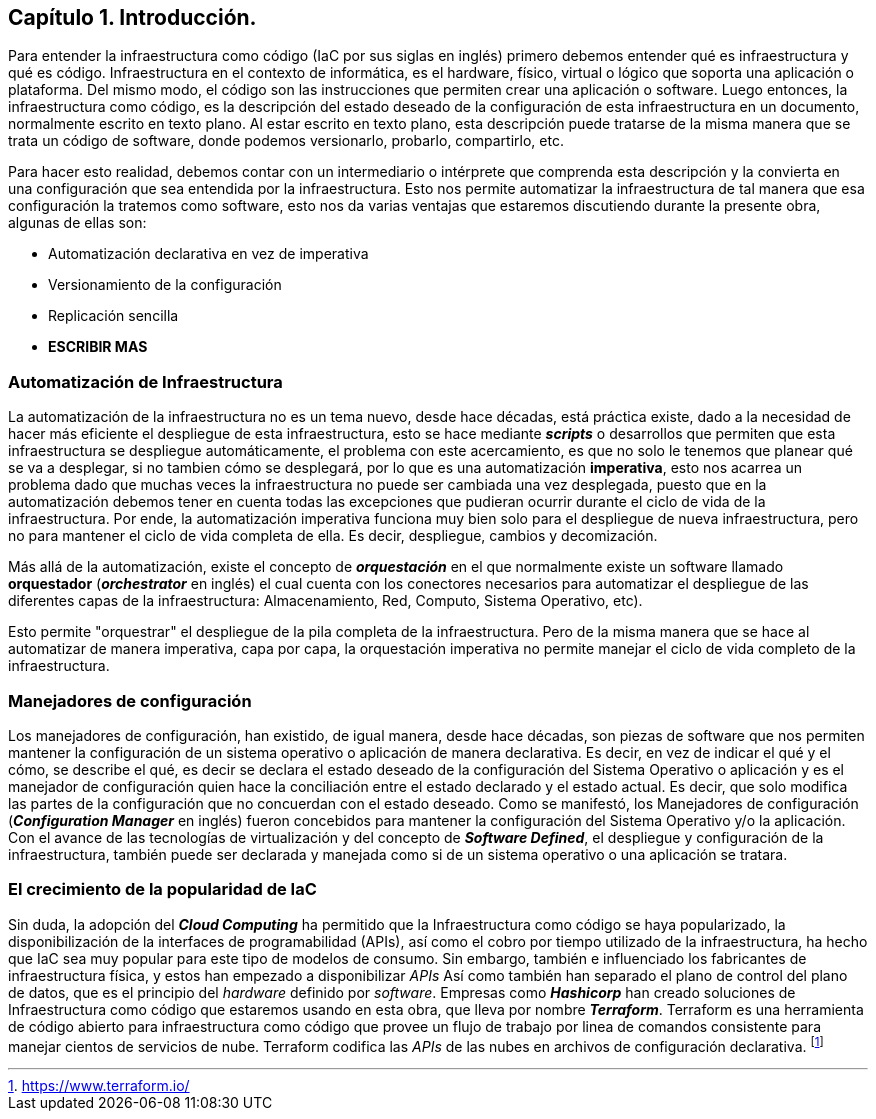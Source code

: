 == Capítulo 1. Introducción.

Para entender la infraestructura como código (IaC por sus siglas en inglés) primero debemos entender qué es infraestructura y qué es código. Infraestructura en el contexto de informática, es el hardware, físico, virtual o lógico que soporta una aplicación o plataforma. Del mismo modo, el código son las instrucciones que permiten crear una aplicación o software. Luego entonces, la infraestructura como código, es la descripción del estado deseado de la configuración de esta infraestructura en un documento, normalmente escrito en texto plano. Al estar escrito en texto plano, esta descripción puede tratarse de la misma manera que se trata un código de software, donde podemos versionarlo, probarlo, compartirlo, etc.

Para hacer esto realidad, debemos contar con un intermediario o intérprete que comprenda esta descripción y la convierta en una configuración que sea entendida por la infraestructura. Esto nos permite automatizar la infraestructura de tal manera que esa configuración la tratemos como software, esto nos da varias ventajas que estaremos discutiendo durante la presente obra, algunas de ellas son:

* Automatización declarativa en vez de imperativa
* Versionamiento de la configuración
* Replicación sencilla
* *ESCRIBIR MAS*

=== Automatización de Infraestructura


La automatización de la infraestructura no es un tema nuevo, desde hace décadas, está práctica existe, dado a la necesidad de hacer más eficiente el despliegue de esta infraestructura, esto se hace mediante *_scripts_* o desarrollos que permiten que esta infraestructura se despliegue automáticamente, el problema con este acercamiento, es que no solo le tenemos que planear qué se va a desplegar, si no tambien cómo se desplegará, por lo que es una automatización *imperativa*, esto nos acarrea un problema dado que muchas veces la infraestructura no puede ser cambiada una vez desplegada, puesto que en la automatización debemos tener en cuenta todas las excepciones que pudieran ocurrir durante el ciclo de vida de la infraestructura. Por ende, la automatización imperativa funciona muy bien solo para el despliegue de nueva infraestructura, pero no para mantener el ciclo de vida completa de ella. Es decir, despliegue, cambios y decomización.

Más allá de la automatización, existe el concepto de *_orquestación_* en el que normalmente existe un software llamado *orquestador* (*_orchestrator_* en inglés) el cual cuenta con los conectores necesarios para automatizar el despliegue de las diferentes capas de la infraestructura: Almacenamiento, Red, Computo, Sistema Operativo, etc).

Esto permite "orquestrar" el despliegue de la pila completa de la infraestructura. Pero de la misma manera que se hace al automatizar de manera imperativa, capa por capa, la orquestación imperativa no permite manejar el ciclo de vida completo de la infraestructura.

=== Manejadores de configuración


Los manejadores de configuración, han existido, de igual manera, desde hace décadas, son piezas de software que nos permiten mantener la configuración de un sistema operativo o aplicación de manera declarativa. Es decir, en vez de indicar el qué y el cómo, se describe el qué, es decir se declara el estado deseado de la configuración del Sistema Operativo o aplicación y es el manejador de configuración quien hace la conciliación entre el estado declarado y el estado actual. Es decir, que solo modifica las partes de la configuración que no concuerdan con el estado deseado. Como se manifestó, los Manejadores de configuración (*_Configuration Manager_* en inglés) fueron concebidos para mantener la configuración del Sistema Operativo y/o la aplicación. Con el avance de las tecnologías de virtualización y del concepto de *_Software Defined_*, el despliegue y configuración de la infraestructura, también puede ser declarada y manejada como si de un sistema operativo o una aplicación se tratara.

=== El crecimiento de la popularidad de IaC


Sin duda, la adopción del *_Cloud Computing_* ha permitido que la Infraestructura como código se haya popularizado, la disponibilización de la interfaces de programabilidad (APIs), así como el cobro por tiempo utilizado de la infraestructura, ha hecho que IaC sea muy popular para este tipo de modelos de consumo. Sin embargo, también e influenciado los fabricantes de infraestructura física,  y estos han empezado a disponibilizar _APIs_ Así como también han separado el plano de control del plano de datos, que es el principio del _hardware_ definido por _software_. Empresas como *_Hashicorp_* han creado soluciones de Infraestructura como código que estaremos usando en esta obra, que lleva por nombre *_Terraform_*. Terraform es una herramienta de código abierto para infraestructura como código que provee un flujo de trabajo por linea de comandos consistente para manejar cientos de servicios de nube. Terraform codifica las _APIs_ de las nubes en archivos de configuración declarativa. footnote:[https://www.terraform.io/]

